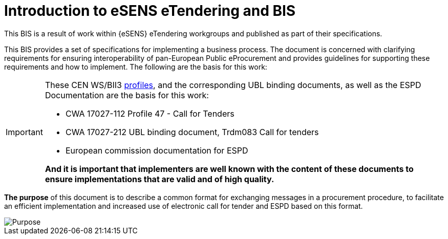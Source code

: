 = Introduction to eSENS eTendering and BIS


This BIS is a result of work within {eSENS} eTendering workgroups and published as part of their specifications.

This BIS provides a set of specifications for implementing a business process. The document is concerned with clarifying requirements for ensuring interoperability of pan-European Public eProcurement and provides guidelines for supporting these requirements and how to implement. The following are the basis for this work:

****
[IMPORTANT]
====
These CEN WS/BII3 <<profiles, profiles>>, and the corresponding UBL binding documents, as well as the ESPD Documentation are the basis for this work:

* CWA 17027-112 Profile 47 - Call for Tenders
* CWA 17027-212 UBL binding document, Trdm083 Call for tenders
* European commission documentation for ESPD

*And it is important that implementers are well known with the content of these documents to ensure implementations that are valid and of high quality.*
====
****

*The purpose* of this document is to describe a common format for exchanging messages in a procurement procedure, to facilitate an efficient implementation and increased use of electronic call for tender and ESPD based on this format.

image::purpose.png[Purpose, align="center"]

